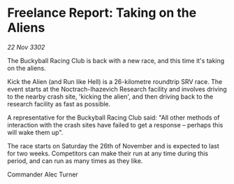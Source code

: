 * Freelance Report: Taking on the Aliens

/22 Nov 3302/

The Buckyball Racing Club is back with a new race, and this time it's taking on the aliens. 

Kick the Alien (and Run like Hell) is a 26-kilometre roundtrip SRV race. The event starts at the Noctrach-Ihazevich Research facility and involves driving to the nearby crash site, 'kicking the alien', and then driving back to the research facility as fast as possible. 

A representative for the Buckyball Racing Club said: "All other methods of interaction with the crash sites have failed to get a response – perhaps this will wake them up". 

The race starts on Saturday the 26th of November and is expected to last for two weeks. Competitors can make their run at any time during this period, and can run as many times as they like. 

Commander Alec Turner